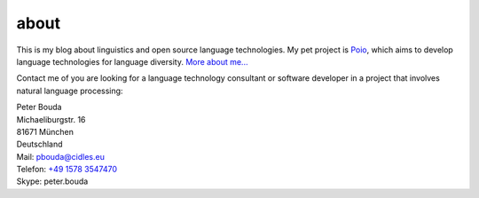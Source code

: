 about
=====

.. image:: http://www.gravatar.com/avatar/e490fa5bbcc7d1d8e5598bdefa29e842.jpg

This is my blog about linguistics and open source language technologies. My pet project is `Poio`_, which aims to develop language technologies for language diversity. `More about me...`_

Contact me of you are looking for a language technology consultant or software developer in a project that involves natural language processing:

| Peter Bouda
| Michaeliburgstr. 16
| 81671 München
| Deutschland

| Mail: `pbouda@cidles.eu`_
| Telefon: `+49 1578 3547470`_
| Skype: peter.bouda


.. _+49 1578 3547470: tel://49-1578-3547470
.. _pbouda@cidles.eu: mailto:pbouda@cidles.eu
.. _More about me...: http://www.cidles.eu/about/team/peter-bouda/
.. _Poio: http://www.poio.eu